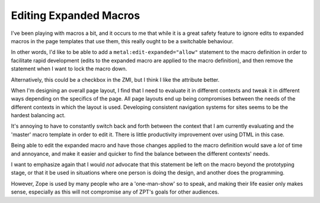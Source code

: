 =========================
 Editing Expanded Macros
=========================

I've been playing with macros a bit, and it occurs to me that while it
is a great safety feature to ignore edits to expanded macros in the
page templates that use them, this really ought to be a switchable
behaviour.

In other words, I'd like to be able to add a
``metal:edit-expanded="allow"`` statement to the macro definition in order
to facilitate rapid development (edits to the expanded macro are
applied to the macro definition), and then remove the statement when I
want to lock the macro down.

Alternatively, this could be a checkbox in the ZMI, but I think I like
the attribute better.

When I'm designing an overall page layout, I find that I need to
evaluate it in different contexts and tweak it in different ways
depending on the specifics of the page. All page layouts end up being
compromises between the needs of the different contexts in which the
layout is used. Developing consistent navigation systems for sites
seems to be the hardest balancing act.

It's annoying to have to constantly switch back and forth between the
context that I am currently evaluating and the 'master' macro template
in order to edit it. There is little productivity improvement over
using DTML in this case.

Being able to edit the expanded macro and have those changes applied
to the macro definition would save a *lot* of time and annoyance, and
make it easier and quicker to find the balance between the different
contexts' needs.

I want to emphasize again that I would *not* advocate that this
statement be left on the macro beyond the prototyping stage, or that
it be used in situations where one person is doing the design, and
another does the programming.

However, Zope is used by many people who are a 'one-man-show' so to
speak, and making their life easier only makes sense, especially as
this will not compromise any of ZPT's goals for other audiences.
